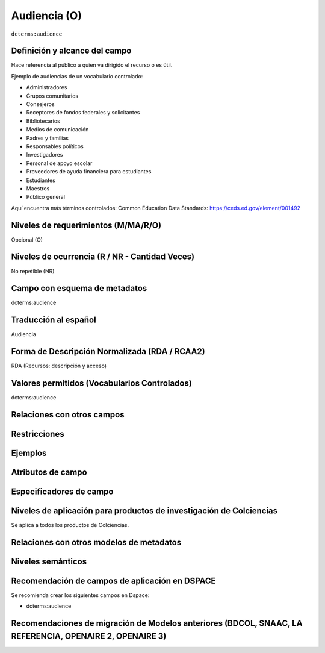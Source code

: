 .. _dct:audience:

Audiencia (O)
=============

``dcterms:audience``

Definición y alcance del campo
------------------------------
Hace referencia al público a quien va dirigido el recurso o es útil. 

Ejemplo de audiencias de un vocabulario controlado:

- Administradores
- Grupos comunitarios
- Consejeros
- Receptores de fondos federales y solicitantes
- Bibliotecarios
- Medios de comunicación
- Padres y familias
- Responsables políticos
- Investigadores
- Personal de apoyo escolar
- Proveedores de ayuda financiera para estudiantes
- Estudiantes
- Maestros
- Público general 

Aquí encuentra más términos controlados:
Common Education Data Standards: https://ceds.ed.gov/element/001492

Niveles de requerimientos (M/MA/R/O)
------------------------------------
Opcional (O)

Niveles de ocurrencia (R / NR -  Cantidad Veces)
------------------------------------------------
No repetible (NR)

Campo con esquema de metadatos
------------------------------
dcterms:audience

Traducción al español
---------------------
Audiencia

Forma de Descripción Normalizada (RDA / RCAA2)
----------------------------------------------
RDA (Recursos: descripción y acceso)

Valores permitidos (Vocabularios Controlados)
---------------------------------------------
dcterms:audience

Relaciones con otros campos
---------------------------

Restricciones
-------------


Ejemplos
--------

.. block-code:: xml
   :linenos:

   	<dcterms:audience>Investigadores</dcterms:audience>
	<dcterms:audience>Público general</dcterms:audience>

Atributos de campo 
------------------

Especificadores de campo
------------------------

Niveles de aplicación para productos de investigación de Colciencias
--------------------------------------------------------------------
Se aplica a todos los productos de Colciencias. 

Relaciones con otros modelos de metadatos
-----------------------------------------

Niveles semánticos
------------------

Recomendación de campos de aplicación en DSPACE
-----------------------------------------------

Se recomienda crear los siguientes campos en Dspace:

- dcterms:audience

Recomendaciones de migración de Modelos anteriores (BDCOL, SNAAC, LA REFERENCIA, OPENAIRE 2, OPENAIRE 3)
--------------------------------------------------------------------------------------------------------